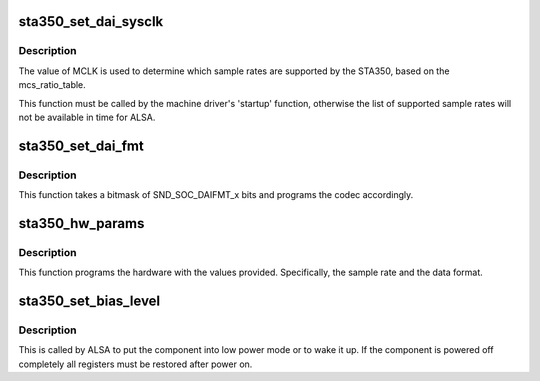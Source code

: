 .. -*- coding: utf-8; mode: rst -*-
.. src-file: sound/soc/codecs/sta350.c

.. _`sta350_set_dai_sysclk`:

sta350_set_dai_sysclk
=====================

.. c:function:: int sta350_set_dai_sysclk(struct snd_soc_dai *codec_dai, int clk_id, unsigned int freq, int dir)

    configure MCLK

    :param codec_dai:
        the codec DAI
    :type codec_dai: struct snd_soc_dai \*

    :param clk_id:
        the clock ID (ignored)
    :type clk_id: int

    :param freq:
        the MCLK input frequency
    :type freq: unsigned int

    :param dir:
        the clock direction (ignored)
    :type dir: int

.. _`sta350_set_dai_sysclk.description`:

Description
-----------

The value of MCLK is used to determine which sample rates are supported
by the STA350, based on the mcs_ratio_table.

This function must be called by the machine driver's 'startup' function,
otherwise the list of supported sample rates will not be available in
time for ALSA.

.. _`sta350_set_dai_fmt`:

sta350_set_dai_fmt
==================

.. c:function:: int sta350_set_dai_fmt(struct snd_soc_dai *codec_dai, unsigned int fmt)

    configure the codec for the selected audio format

    :param codec_dai:
        the codec DAI
    :type codec_dai: struct snd_soc_dai \*

    :param fmt:
        a SND_SOC_DAIFMT_x value indicating the data format
    :type fmt: unsigned int

.. _`sta350_set_dai_fmt.description`:

Description
-----------

This function takes a bitmask of SND_SOC_DAIFMT_x bits and programs the
codec accordingly.

.. _`sta350_hw_params`:

sta350_hw_params
================

.. c:function:: int sta350_hw_params(struct snd_pcm_substream *substream, struct snd_pcm_hw_params *params, struct snd_soc_dai *dai)

    program the STA350 with the given hardware parameters.

    :param substream:
        the audio stream
    :type substream: struct snd_pcm_substream \*

    :param params:
        the hardware parameters to set
    :type params: struct snd_pcm_hw_params \*

    :param dai:
        the SOC DAI (ignored)
    :type dai: struct snd_soc_dai \*

.. _`sta350_hw_params.description`:

Description
-----------

This function programs the hardware with the values provided.
Specifically, the sample rate and the data format.

.. _`sta350_set_bias_level`:

sta350_set_bias_level
=====================

.. c:function:: int sta350_set_bias_level(struct snd_soc_component *component, enum snd_soc_bias_level level)

    DAPM callback

    :param component:
        the component device
    :type component: struct snd_soc_component \*

    :param level:
        DAPM power level
    :type level: enum snd_soc_bias_level

.. _`sta350_set_bias_level.description`:

Description
-----------

This is called by ALSA to put the component into low power mode
or to wake it up.  If the component is powered off completely
all registers must be restored after power on.

.. This file was automatic generated / don't edit.

